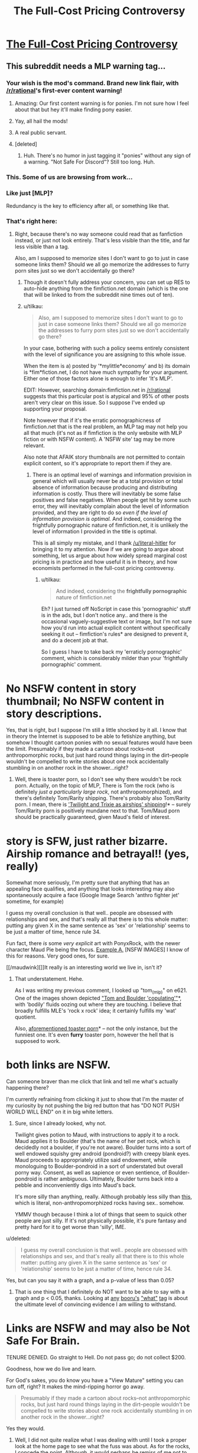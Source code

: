 #+TITLE: The Full-Cost Pricing Controversy

* [[http://www.fimfiction.net/story/201692/4/deathonomics/the-fullcost-pricing-controversy][The Full-Cost Pricing Controversy]]
:PROPERTIES:
:Score: 8
:DateUnix: 1407797381.0
:DateShort: 2014-Aug-12
:FlairText: WARNING: PONIES
:END:

** This subreddit needs a MLP warning tag...
:PROPERTIES:
:Author: literal-hitler
:Score: 4
:DateUnix: 1407800886.0
:DateShort: 2014-Aug-12
:END:

*** Your wish is the mod's command. Brand new link flair, with [[/r/rational]]'s first-ever content warning!
:PROPERTIES:
:Score: 4
:DateUnix: 1408021851.0
:DateShort: 2014-Aug-14
:END:

**** Amazing: Our first content warning is for ponies. I'm not sure how I feel about that but hey it'll make finding pony easier.
:PROPERTIES:
:Author: Empiricist_or_not
:Score: 5
:DateUnix: 1408023156.0
:DateShort: 2014-Aug-14
:END:


**** Yay, all hail the mods!
:PROPERTIES:
:Author: literal-hitler
:Score: 2
:DateUnix: 1408026262.0
:DateShort: 2014-Aug-14
:END:


**** A real public servant.
:PROPERTIES:
:Author: Chronophilia
:Score: 2
:DateUnix: 1408045901.0
:DateShort: 2014-Aug-15
:END:


**** [deleted]
:PROPERTIES:
:Score: 2
:DateUnix: 1408054867.0
:DateShort: 2014-Aug-15
:END:

***** Huh. There's no humor in just tagging it "ponies" without any sign of a warning. "Not Safe For Discord"? Still too long. Huh.
:PROPERTIES:
:Score: 2
:DateUnix: 1408082676.0
:DateShort: 2014-Aug-15
:END:


*** This. Some of us are browsing from work...
:PROPERTIES:
:Author: Kir-chan
:Score: 2
:DateUnix: 1407817251.0
:DateShort: 2014-Aug-12
:END:


*** Like just [MLP]?

Redundancy is the key to efficiency after all, or something like that.
:PROPERTIES:
:Author: CalebJohnsn
:Score: 2
:DateUnix: 1407951256.0
:DateShort: 2014-Aug-13
:END:


*** That's right here:

[[http://i.imgur.com/fZtYQ93.png]]
:PROPERTIES:
:Author: tilkau
:Score: 1
:DateUnix: 1407816878.0
:DateShort: 2014-Aug-12
:END:

**** Right, because there's no way someone could read that as fanfiction instead, or just not look entirely. That's less visible than the title, and far less visible than a tag.

Also, am I supposed to memorize sites I don't want to go to just in case someone links them? Should we all go memorize the addresses to furry porn sites just so we don't accidentally go there?
:PROPERTIES:
:Author: literal-hitler
:Score: 5
:DateUnix: 1407818371.0
:DateShort: 2014-Aug-12
:END:

***** Though it doesn't fully address your concern, you can set up RES to auto-hide anything from the fimfiction.net domain (which is the one that will be linked to from the subreddit nine times out of ten).
:PROPERTIES:
:Author: alexanderwales
:Score: 3
:DateUnix: 1407820098.0
:DateShort: 2014-Aug-12
:END:


***** u/tilkau:
#+begin_quote
  Also, am I supposed to memorize sites I don't want to go to just in case someone links them? Should we all go memorize the addresses to furry porn sites just so we don't accidentally go there?
#+end_quote

In your case, bothering with such a policy seems entirely consistent with the level of significance you are assigning to this whole issue.

When the item is a) posted by '*mylittle*economy' and b) its domain is *fim*fiction.net, I do not have much sympathy for your argument. Either one of those factors alone is enough to infer 'It's MLP'.

EDIT: However, searching domain:fimfiction.net in [[/r/rational]] suggests that this particular post is atypical and 95% of other posts aren't very clear on this issue. So I suppose I've ended up supporting your proposal.

Note however that if it's the erratic pornographicness of fimfiction.net that is the real problem, an MLP tag may not help you all that much (it's not as if fimfiction is the only website with MLP fiction or with NSFW content). A 'NSFW site' tag may be more relevant.

Also note that AFAIK story thumbnails are not permitted to contain explicit content, so it's appropriate to report them if they are.
:PROPERTIES:
:Author: tilkau
:Score: 3
:DateUnix: 1407820111.0
:DateShort: 2014-Aug-12
:END:

****** There is an optimal level of warnings and information provision in general which will usually never be at a total provision or total absence of information because producing and distributing information is costly. Thus there will inevitably be some false positives and false negatives. When people get hit by some such error, they will inevitably complain about the level of information provided, and they are right to do so /even if the level of information provision is optimal./ And indeed, considering the frightfully pornographic nature of fimfiction.net, it is unlikely the level of information I provided in the title is optimal.

This is all simply my mistake, and I thank [[/u/literal-hitler]] for bringing it to my attention. Now if we are going to argue about something, let us argue about how widely spread marginal cost pricing is in practice and how useful it is in theory, and how economists performed in the full-cost pricing controversy.
:PROPERTIES:
:Score: 6
:DateUnix: 1407820825.0
:DateShort: 2014-Aug-12
:END:

******* u/tilkau:
#+begin_quote
  And indeed, considering the *frightfully pornographic* nature of fimfiction.net
#+end_quote

Eh? I just turned off NoScript in case this 'pornographic' stuff is in the ads, but I don't notice any.. and there is the occasional vaguely-suggestive text or image, but I'm not sure how you'd run into actual explicit content without specifically seeking it out -- fimfiction's rules* are designed to prevent it, and do a decent job at that.

So I guess I have to take back my 'erraticly pornographic' comment, which is considerably milder than your 'frightfully pornographic' comment.

* No NSFW content in story thumbnail; No NSFW content in story descriptions.
:PROPERTIES:
:Author: tilkau
:Score: 2
:DateUnix: 1407832378.0
:DateShort: 2014-Aug-12
:END:

******** Yes, that is right, but I suppose I'm still a little shocked by it all. I know that in theory the Internet is supposed to be able to fetishize anything, but somehow I thought cartoon ponies with no sexual features would have been the limit. Presumably if they made a cartoon about rocks--not anthropomorphic rocks, but just hard round things laying in the dirt--people wouldn't be compelled to write stories about one rock accidentally stumbling in on another rock in the shower...right?
:PROPERTIES:
:Score: 1
:DateUnix: 1407853643.0
:DateShort: 2014-Aug-12
:END:

********* Well, there is toaster porn, so I don't see why there wouldn't be rock porn. Actually, on the topic of MLP, There is Tom the rock (who is definitely /just a particularly large rock/, not anthropomorphized), and there's definitely Tom/Rarity shipping. There's probably also Tom/Rarity porn. I mean, there is [[http://www.fimfiction.net/story/6608/1/airshipping-is-magic/chapter-1]['Twilight and Trixie as airships' shipping]]!* -- surely Tom/Rarity porn is positively mundane next to that. Tom/Maud porn should be practically guaranteed, given Maud's field of interest.

* story is SFW, just rather bizarre. Airship romance and betrayal!! (yes, really)

Somewhat more seriously, I'm pretty sure that anything that has an appealing face qualifies, and anything that looks interesting may also spontaneously acquire a face (Google Image Search 'anthro fighter jet' sometime, for example)

I guess my overall conclusion is that well.. people are obsessed with relationships and sex, and that's really all that there is to this whole matter: putting any given X in the same sentence as 'sex' or 'relationship' seems to be just a matter of time, hence rule 34.
:PROPERTIES:
:Author: tilkau
:Score: 3
:DateUnix: 1407855968.0
:DateShort: 2014-Aug-12
:END:

********** Fun fact, there /is/ some /very explicit/ art with PonyxRock, with the newer character Maud Pie being the focus. [[http://imgur.com/a/AcgQE][Example A.]] [NSFW IMAGES] I know of this for reasons. Very good ones, for sure.

[[/maudwink][]]It really is an interesting world we live in, isn't it?
:PROPERTIES:
:Author: DiscyD3rp
:Score: 2
:DateUnix: 1407967608.0
:DateShort: 2014-Aug-14
:END:

*********** That understatement. Hehe.

As I was writing my previous comment, I looked up "tom_(mlp)" on e621. One of the images shown depicted [[https://e621.net/post/show/457774]["Tom and Boulder 'copulating'"]]*, with 'bodily' fluids oozing out where they are touching. I believe that broadly fulfills MLE's 'rock x rock' idea; it certainly fulfills my 'wat' quotient.

Also, [[https://e621.net/post/show/290275][aforementioned toaster porn]]* -- not the only instance, but the funniest one. It's even *furry* toaster porn, however the hell that is supposed to work.

* both links are NSFW.
:PROPERTIES:
:Author: tilkau
:Score: 1
:DateUnix: 1407980740.0
:DateShort: 2014-Aug-14
:END:


*********** Can someone braver than me click that link and tell me what's actually happening there?

I'm currently refraining from clicking it just to show that I'm the master of my curiosity by not pushing the big red button that has "DO NOT PUSH WORLD WILL END" on it in big white letters.
:PROPERTIES:
:Score: 1
:DateUnix: 1408022214.0
:DateShort: 2014-Aug-14
:END:

************ Sure, since I already looked, why not.

Twilight gives potion to Maud, with instructions to apply it to a rock. Maud applies it to Boulder (that's the name of her pet rock, which is decidedly not a boulder, if you're not aware). Boulder turns into a sort of well endowed squishy grey android (pondroid?) with creepy blank eyes. Maud proceeds to appropriately utilize said endowment, while monologuing to Boulder-pondroid in a sort of understated but overall porny way. Consent, as well as sapience or even sentience, of Boulder-pondroid is rather ambiguous. Ultimately, Boulder turns back into a pebble and inconveniently digs into Maud's back.

It's more silly than anything, really. Although probably less silly than [[https://e621.net/post/show/457774][this]], which is literal, non-anthropomorphized rocks having sex.. somehow.

YMMV though because I think a lot of things that seem to squick other people are just silly. If it's not physically possible, it's pure fantasy and pretty hard for it to get worse than 'silly', IME.
:PROPERTIES:
:Author: tilkau
:Score: 2
:DateUnix: 1408028511.0
:DateShort: 2014-Aug-14
:END:


********** u/deleted:
#+begin_quote
  I guess my overall conclusion is that well.. people are obsessed with relationships and sex, and that's really all that there is to this whole matter: putting any given X in the same sentence as 'sex' or 'relationship' seems to be just a matter of time, hence rule 34.
#+end_quote

Yes, but can you say it with a graph, and a p-value of less than 0.05?
:PROPERTIES:
:Score: 2
:DateUnix: 1408022118.0
:DateShort: 2014-Aug-14
:END:

*********** That is one thing that I definitely do NOT want to be able to say with a graph and p < 0.05, thanks. Looking at [[https://e621.net/post/index/1/what][any]] [[http://gelbooru.com/index.php?page=post&s=list&tags=what][booru's]] [[http://pbooru.com/index.php?page=post&s=list&tags=what]["what"]] [[http://rule34.xxx/index.php?page=post&s=list&tags=what][tag]] is about the ultimate level of convincing evidence I am willing to withstand.

* Links are NSFW and may also be Not Safe For Brain.
:PROPERTIES:
:Author: tilkau
:Score: 1
:DateUnix: 1408023385.0
:DateShort: 2014-Aug-14
:END:

************ TENURE DENIED. Go straight to Hell. Do not pass go; do not collect $200.
:PROPERTIES:
:Score: 2
:DateUnix: 1408023813.0
:DateShort: 2014-Aug-14
:END:


********** Goodness, how we do live and learn.
:PROPERTIES:
:Score: 1
:DateUnix: 1407861634.0
:DateShort: 2014-Aug-12
:END:


********* For God's sakes, you do know you have a "View Mature" setting you can turn off, right? It makes the mind-ripping horror go away.

#+begin_quote
  Presumably if they made a cartoon about rocks--not anthropomorphic rocks, but just hard round things laying in the dirt--people wouldn't be compelled to write stories about one rock accidentally stumbling in on another rock in the shower...right?
#+end_quote

Yes they would.
:PROPERTIES:
:Score: 3
:DateUnix: 1408022035.0
:DateShort: 2014-Aug-14
:END:

********** Well, I did not quite realize what I was dealing with until I took a proper look at the home page to see what the fuss was about. As for the rocks, I concede the point. Although, it would perhaps be remiss of me not to mention that I do have a, ah, "clop"-themed story of sorts planned. The title? Ah.../Self-Interest/.

Enough said. But how else is one supposed to communicate the idea of subjective value?
:PROPERTIES:
:Score: 1
:DateUnix: 1408083007.0
:DateShort: 2014-Aug-15
:END:

*********** u/deleted:
#+begin_quote
  Although, it would perhaps be remiss of me not to mention that I do have a, ah, "clop"-themed story of sorts planned.
#+end_quote

You're a horrible person.

I mean, look, they're of humanoid mind-design, except with extra emphasis placed on positive social relationships. Of course they're going to /have/ sex lives. You're just not supposed to actually portray them, because butting into someone else's bedroom is /rude/. How much more so for what is technically another species with very different primary and secondary sexual characteristics?
:PROPERTIES:
:Score: 2
:DateUnix: 1408083802.0
:DateShort: 2014-Aug-15
:END:

************ Themed, themed, of course there will be no uncouth squishing-together of the nether regions....
:PROPERTIES:
:Score: 2
:DateUnix: 1408084419.0
:DateShort: 2014-Aug-15
:END:

************* This better be some kind of author tract about legalizing and taxing the sex trade.
:PROPERTIES:
:Score: 2
:DateUnix: 1408087795.0
:DateShort: 2014-Aug-15
:END:

************** Now why on earth would anyone want to tax those hard-working girls?
:PROPERTIES:
:Score: 2
:DateUnix: 1408113741.0
:DateShort: 2014-Aug-15
:END:

*************** To pay for their health-care and retirements of course. Especially the health: STDs are serious business and prostitutes need to be part of disease control.
:PROPERTIES:
:Score: 2
:DateUnix: 1408138520.0
:DateShort: 2014-Aug-16
:END:


***** Hm, yes, this is not a bad idea, and my mistake for overlooking it. The site is rather more pornographic than I had realized.
:PROPERTIES:
:Score: 2
:DateUnix: 1407820273.0
:DateShort: 2014-Aug-12
:END:


***** u/deleted:
#+begin_quote
  Right, because there's no way someone could read that as fanfiction instead, or just not look entirely.
#+end_quote

Why are you browsing fanfiction.net at work, but not fimfiction? Neither one seems particularly like good employee discipline to me ;-).
:PROPERTIES:
:Score: 1
:DateUnix: 1408021754.0
:DateShort: 2014-Aug-14
:END:

****** Who says I was? It's the same as wanting to be warned if something is NSFW because of gore instead of breasts.
:PROPERTIES:
:Author: literal-hitler
:Score: 1
:DateUnix: 1408026547.0
:DateShort: 2014-Aug-14
:END:

******* I'm just making fun of you for being the first person in known history to consider ponies worthy of a content warning.
:PROPERTIES:
:Score: 2
:DateUnix: 1408026675.0
:DateShort: 2014-Aug-14
:END:

******** Didn't 4chan create an entire new imageboard to keep ponies separated?
:PROPERTIES:
:Author: literal-hitler
:Score: 1
:DateUnix: 1408029324.0
:DateShort: 2014-Aug-14
:END:

********* A few places have done things like that. But this appears to be related to the astoundingly high volume of content, rather than the type of content -- "What, ponies? AGAIN? Get out."

Which is not yet a problem for [[/r/rational][r/rational]], but hey, if we can find more rationalfics by looking in pony fandom, that seems like overall an acceptable side effect.
:PROPERTIES:
:Author: tilkau
:Score: 1
:DateUnix: 1408078069.0
:DateShort: 2014-Aug-15
:END:


********* >4chan

>people

Also, knowing just how much 4chan absolutely despises ponies is part of what makes the fandom fun to be in.
:PROPERTIES:
:Score: 1
:DateUnix: 1408032866.0
:DateShort: 2014-Aug-14
:END:


** [[https://studies2.hec.fr/jahia/webdav/site/hec/shared/sites/mongin/acces_anonyme/page%20internet/A22.pdf][A fascinating if somewhat embarrassing period in the history of economics,]] and not one I'm altogether sure I did justice to....
:PROPERTIES:
:Score: 3
:DateUnix: 1407797451.0
:DateShort: 2014-Aug-12
:END:
